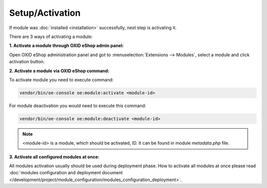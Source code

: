 Setup/Activation
================

If module was :doc:`installed <installation>` successfully, next step is activating it.

There are 3 ways of activating a module:

.. _modules_installation_activate_via_admin-20190917:

**1. Activate a module through OXID eShop admin panel:**

Open OXID eShop administration panel and got to :menuselection:`Extensions --> Modules`,
select a module and click activation button.

.. _modules_installation_activate_via_command-20190917:

**2. Activate a module via OXID eShop command:**

To activate module you need to execute command:

.. code:: bash

    vendor/bin/oe-console oe:module:activate <module-id>

For module deactivation you would need to execute this command:

.. code:: bash

    vendor/bin/oe-console oe:module:deactivate <module-id>

.. note::

    <module-id> is a module, which should be activated, ID. It can be found in module `metadata.php` file.

**3. Activate all configured modules at once:**

All modules activation usually should be used during deployment phase. How to activate all modules at once please read
:doc:`modules configuration and deployment document </development/project/module_configuration/modules_configuration_deployment>`.
